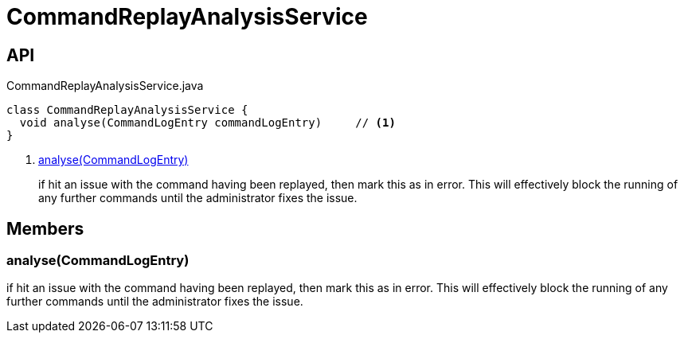 = CommandReplayAnalysisService
:Notice: Licensed to the Apache Software Foundation (ASF) under one or more contributor license agreements. See the NOTICE file distributed with this work for additional information regarding copyright ownership. The ASF licenses this file to you under the Apache License, Version 2.0 (the "License"); you may not use this file except in compliance with the License. You may obtain a copy of the License at. http://www.apache.org/licenses/LICENSE-2.0 . Unless required by applicable law or agreed to in writing, software distributed under the License is distributed on an "AS IS" BASIS, WITHOUT WARRANTIES OR  CONDITIONS OF ANY KIND, either express or implied. See the License for the specific language governing permissions and limitations under the License.

== API

[source,java]
.CommandReplayAnalysisService.java
----
class CommandReplayAnalysisService {
  void analyse(CommandLogEntry commandLogEntry)     // <.>
}
----

<.> xref:#analyse__CommandLogEntry[analyse(CommandLogEntry)]
+
--
if hit an issue with the command having been replayed, then mark this as in error. This will effectively block the running of any further commands until the administrator fixes the issue.
--

== Members

[#analyse__CommandLogEntry]
=== analyse(CommandLogEntry)

if hit an issue with the command having been replayed, then mark this as in error. This will effectively block the running of any further commands until the administrator fixes the issue.
